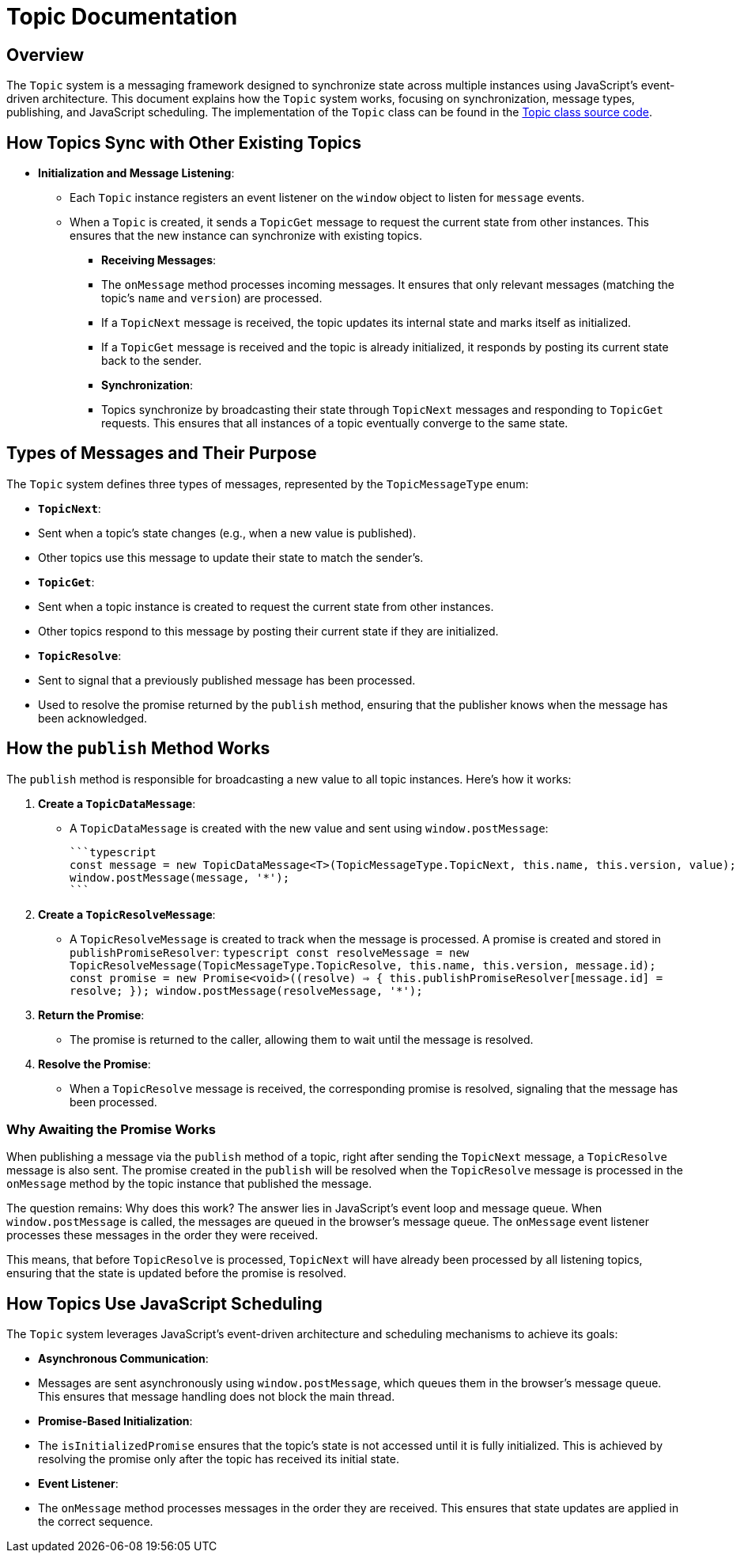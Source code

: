 = Topic Documentation

== Overview

The `Topic` system is a messaging framework designed to synchronize state across multiple instances using JavaScript's event-driven architecture. This document explains how the `Topic` system works, focusing on synchronization, message types, publishing, and JavaScript scheduling. The implementation of the `Topic` class can be found in the xref:../../libs/accelerator/src/lib/topic/topic.ts[Topic class source code].

== How Topics Sync with Other Existing Topics

* **Initialization and Message Listening**:
** Each `Topic` instance registers an event listener on the `window` object to listen for `message` events.
** When a `Topic` is created, it sends a `TopicGet` message to request the current state from other instances. This ensures that the new instance can synchronize with existing topics.

- **Receiving Messages**:
  - The `onMessage` method processes incoming messages. It ensures that only relevant messages (matching the topic's `name` and `version`) are processed.
  - If a `TopicNext` message is received, the topic updates its internal state and marks itself as initialized.
  - If a `TopicGet` message is received and the topic is already initialized, it responds by posting its current state back to the sender.

- **Synchronization**:
  - Topics synchronize by broadcasting their state through `TopicNext` messages and responding to `TopicGet` requests. This ensures that all instances of a topic eventually converge to the same state.

== Types of Messages and Their Purpose

The `Topic` system defines three types of messages, represented by the `TopicMessageType` enum:

- **`TopicNext`**:
  - Sent when a topic's state changes (e.g., when a new value is published).
  - Other topics use this message to update their state to match the sender's.

- **`TopicGet`**:
  - Sent when a topic instance is created to request the current state from other instances.
  - Other topics respond to this message by posting their current state if they are initialized.

- **`TopicResolve`**:
  - Sent to signal that a previously published message has been processed.
  - Used to resolve the promise returned by the `publish` method, ensuring that the publisher knows when the message has been acknowledged.

== How the `publish` Method Works

The `publish` method is responsible for broadcasting a new value to all topic instances. Here's how it works:

1. **Create a `TopicDataMessage`**:
   - A `TopicDataMessage` is created with the new value and sent using `window.postMessage`:
   
     ```typescript
     const message = new TopicDataMessage<T>(TopicMessageType.TopicNext, this.name, this.version, value);
     window.postMessage(message, '*');
     ```

2. **Create a `TopicResolveMessage`**:
   - A `TopicResolveMessage` is created to track when the message is processed. A promise is created and stored in `publishPromiseResolver`:
     ```typescript
     const resolveMessage = new TopicResolveMessage(TopicMessageType.TopicResolve, this.name, this.version, message.id);
     const promise = new Promise<void>((resolve) => {
       this.publishPromiseResolver[message.id] = resolve;
     });
     window.postMessage(resolveMessage, '*');
     ```

3. **Return the Promise**:
   - The promise is returned to the caller, allowing them to wait until the message is resolved.

4. **Resolve the Promise**:
   - When a `TopicResolve` message is received, the corresponding promise is resolved, signaling that the message has been processed.

=== Why Awaiting the Promise Works
When publishing a message via the `publish` method of a topic, right after sending the `TopicNext` message, a `TopicResolve` message is also sent. The promise created in the `publish` will be resolved when the `TopicResolve` message is processed in the `onMessage` method by the topic instance that published the message.

The question remains: Why does this work? The answer lies in JavaScript's event loop and message queue. When `window.postMessage` is called, the messages are queued in the browser's message queue. The `onMessage` event listener processes these messages in the order they were received.

This means, that before `TopicResolve` is processed, `TopicNext` will have already been processed by all listening topics, ensuring that the state is updated before the promise is resolved.

== How Topics Use JavaScript Scheduling

The `Topic` system leverages JavaScript's event-driven architecture and scheduling mechanisms to achieve its goals:

- **Asynchronous Communication**:
  - Messages are sent asynchronously using `window.postMessage`, which queues them in the browser's message queue. This ensures that message handling does not block the main thread.

- **Promise-Based Initialization**:
  - The `isInitializedPromise` ensures that the topic's state is not accessed until it is fully initialized. This is achieved by resolving the promise only after the topic has received its initial state.

- **Event Listener**:
  - The `onMessage` method processes messages in the order they are received. This ensures that state updates are applied in the correct sequence.